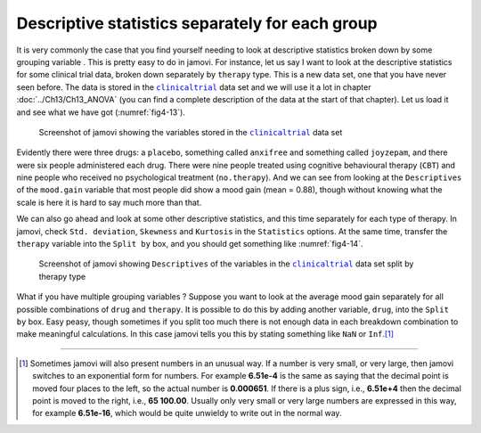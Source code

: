.. sectionauthor:: `Danielle J. Navarro <https://djnavarro.net/>`_ and `David R. Foxcroft <https://www.davidfoxcroft.com/>`_

Descriptive statistics separately for each group
------------------------------------------------

It is very commonly the case that you find yourself needing to look at 
descriptive statistics broken down by some grouping variable |nominal|. This is
pretty easy to do in jamovi. For instance, let us say I want to look at the
descriptive statistics for some clinical trial data, broken down separately by
``therapy`` type. This is a new data set, one that you have never seen before.
The data is stored in the |clinicaltrial|_ data set and we will use it a lot in
chapter :doc:`../Ch13/Ch13_ANOVA` (you can find a complete description of the
data at the start of that chapter). Let us load it and see what we have got
(:numref:`fig4-13`).

.. ----------------------------------------------------------------------------

.. figure:: ../_images/fig4-13.*
   :alt: Variables in |clinicaltrial|
   :name: fig4-13

   Screenshot of jamovi showing the variables stored in the
   |clinicaltrial|_ data set
      
.. ----------------------------------------------------------------------------

Evidently there were three drugs: a ``placebo``, something called ``anxifree``
and something called ``joyzepam``, and there were six people administered each
drug. There were nine people treated using cognitive behavioural therapy
(``CBT``) and nine people who received no psychological treatment
(``no.therapy``). And we can see from looking at the ``Descriptives`` of the
``mood.gain`` variable that most people did show a mood gain (mean = 0.88),
though without knowing what the scale is here it is hard to say much more than
that.

We can also go ahead and look at some other descriptive statistics, and this
time separately for each type of therapy. In jamovi, check ``Std. deviation``,
``Skewness`` and ``Kurtosis`` in the ``Statistics`` options. At the same
time, transfer the ``therapy`` variable into the ``Split by`` box, and you
should get something like :numref:`fig4-14`.

.. ----------------------------------------------------------------------------

.. figure:: ../_images/fig4-14.*
   :alt: Variables in |clinicaltrial| split by therapy type
   :name: fig4-14

   Screenshot of jamovi showing ``Descriptives`` of the variables in the 
   |clinicaltrial|_ data set split by therapy type
      
.. ----------------------------------------------------------------------------

What if you have multiple grouping variables |nominal|? Suppose you want to
look at the average mood gain separately for all possible combinations of
``drug`` and ``therapy``. It is possible to do this by adding another variable,
``drug``, into the ``Split by`` box. Easy peasy, though sometimes if you split
too much there is not enough data in each breakdown combination to make
meaningful calculations. In this case jamovi tells you this by stating
something like ``NaN`` or ``Inf``.\ [#]_

------

.. [#]
   Sometimes jamovi will also present numbers in an unusual way. If a
   number is very small, or very large, then jamovi switches to an
   exponential form for numbers. For example **6.51e-4** is the same as
   saying that the decimal point is moved four places to the left, so the
   actual number is **0.000651**. If there is a plus sign, i.e., **6.51e+4**
   then the decimal point is moved to the right, i.e., **65 100.00**. Usually
   only very small or very large numbers are expressed in this way, for
   example **6.51e-16**, which would be quite unwieldy to write out in
   the normal way.

.. ----------------------------------------------------------------------------

.. |clinicaltrial|                     replace:: ``clinicaltrial``
.. _clinicaltrial:                     ../../_statics/data/clinicaltrial.omv

.. |nominal|                           image:: ../_images/variable-nominal.*
   :width: 16px
